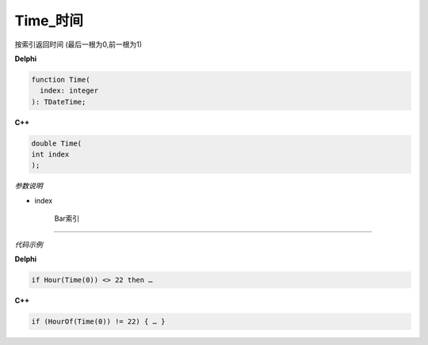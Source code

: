 Time_时间
=============================================

按索引返回时间 (最后一根为0,前一根为1)


**Delphi**

.. code:: delphi

	function Time(
	  index: integer
	): TDateTime;



	
	
**C++** 

.. code:: cpp

	double Time(
	int index
	);



*参数说明*


- index

   Bar索引





------------


*代码示例*


**Delphi**

.. code:: delphi

	if Hour(Time(0)) <> 22 then …





**C++**

.. code:: cpp

	if (HourOf(Time(0)) != 22) { … }
